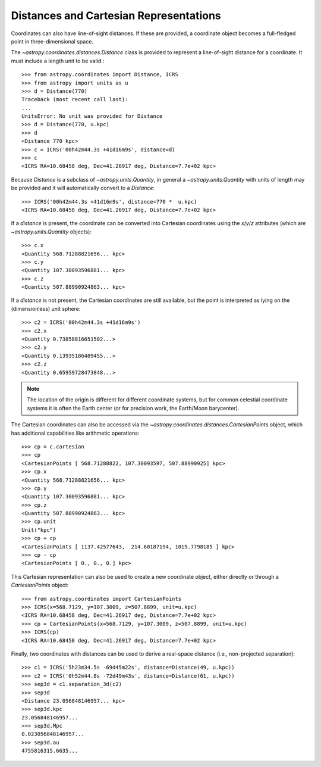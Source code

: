 Distances and Cartesian Representations
---------------------------------------

Coordinates can also have line-of-sight distances.  If these are provided, a
coordinate object becomes a full-fledged point in three-dimensional space.

The `~astropy.coordinates.distances.Distance` class is provided to represent a
line-of-sight distance for a coordinate.  It must include a length unit to be
valid.::

    >>> from astropy.coordinates import Distance, ICRS
    >>> from astropy import units as u
    >>> d = Distance(770)
    Traceback (most recent call last):
    ...
    UnitsError: No unit was provided for Distance
    >>> d = Distance(770, u.kpc)
    >>> d
    <Distance 770 kpc>
    >>> c = ICRS('00h42m44.3s +41d16m9s', distance=d)
    >>> c
    <ICRS RA=10.68458 deg, Dec=41.26917 deg, Distance=7.7e+02 kpc>

Because `Distance` is a subclass of `~astropy.units.Quantity`, in general a
`~astropy.units.Quantity` with units of length may be provided and it will
automatically convert to a `Distance`::

    >>> ICRS('00h42m44.3s +41d16m9s', distance=770 *  u.kpc)
    <ICRS RA=10.68458 deg, Dec=41.26917 deg, Distance=7.7e+02 kpc>

If a `distance` is present, the coordinate can be converted into Cartesian
coordinates using the `x`/`y`/`z` attributes (which are
`~astropy.units.Quantity` objects)::

    >>> c.x
    <Quantity 568.71288821656... kpc>
    >>> c.y
    <Quantity 107.30093596881... kpc>
    >>> c.z
    <Quantity 507.88990924863... kpc>

If a `distance` is not present, the Cartesian coordinates are still
available, but the point is interpreted as lying on the (dimensionless)
unit sphere::

    >>> c2 = ICRS('00h42m44.3s +41d16m9s')
    >>> c2.x
    <Quantity 0.73858816651502...>
    >>> c2.y
    <Quantity 0.13935186489455...>
    >>> c2.z
    <Quantity 0.65959728473848...>


.. note::

    The location of the origin is different for different coordinate
    systems, but for common celestial coordinate systems it is often
    the Earth center (or for precision work, the Earth/Moon barycenter).

The Cartesian coordinates can also be accessed via the
`~astropy.coordinates.distances.CartesianPoints` object, which has
additional capabilities like arithmetic operations::

    >>> cp = c.cartesian
    >>> cp
    <CartesianPoints [ 568.71288822, 107.30093597, 507.88990925] kpc>
    >>> cp.x
    <Quantity 568.71288821656... kpc>
    >>> cp.y
    <Quantity 107.30093596881... kpc>
    >>> cp.z
    <Quantity 507.88990924863... kpc>
    >>> cp.unit
    Unit("kpc")
    >>> cp + cp
    <CartesianPoints [ 1137.42577643,  214.60187194, 1015.7798185 ] kpc>
    >>> cp - cp
    <CartesianPoints [ 0., 0., 0.] kpc>

This Cartesian representation can also be used to create a new coordinate
object, either directly or through a `CartesianPoints` object::

    >>> from astropy.coordinates import CartesianPoints
    >>> ICRS(x=568.7129, y=107.3009, z=507.8899, unit=u.kpc)
    <ICRS RA=10.68458 deg, Dec=41.26917 deg, Distance=7.7e+02 kpc>
    >>> cp = CartesianPoints(x=568.7129, y=107.3009, z=507.8899, unit=u.kpc)
    >>> ICRS(cp)
    <ICRS RA=10.68458 deg, Dec=41.26917 deg, Distance=7.7e+02 kpc>

Finally, two coordinates with distances can be used to derive a real-space
distance (i.e., non-projected separation)::

    >>> c1 = ICRS('5h23m34.5s -69d45m22s', distance=Distance(49, u.kpc))
    >>> c2 = ICRS('0h52m44.8s -72d49m43s', distance=Distance(61, u.kpc))
    >>> sep3d = c1.separation_3d(c2)
    >>> sep3d
    <Distance 23.056848146957... kpc>
    >>> sep3d.kpc
    23.056848146957...
    >>> sep3d.Mpc
    0.023056848146957...
    >>> sep3d.au
    4755816315.6635...
